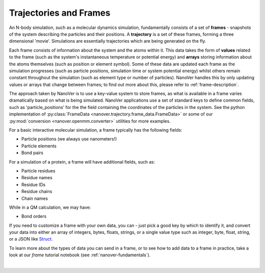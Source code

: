 .. _traj-and-frames:

=======================
Trajectories and Frames
=======================

An N-body simulation, such as a molecular dynamics simulation, fundamentally consists of a set of **frames** - snapshots
of the system describing the particles and their positions. A **trajectory** is a set
of these frames, forming a three dimensional 'movie'. Simulations are essentially
trajectories which are being generated on the fly.

Each frame consists of information about the system and the atoms within it. This
data takes the form of **values** related to the frame (such as the system's instantaneous temperature
or potential energy) and **arrays** storing information about the atoms themselves (such as position
or element symbol). Some of these data are updated each frame as the simulation progresses (such
as particle positions, simulation time or system potential energy) whilst others remain constant
throughout the simulation (such as element type or number of particles). NanoVer handles this by
only updating values or arrays that change between frames; to find out more about
this, please refer to :ref:`frame-description`.

The approach taken by NanoVer is to use a key-value system to store frames, as what is
available in a frame varies dramatically based on what is being simulated. NanoVer applications
use a set of standard keys to define common fields, such as 'particle_positions' for the the field
containing the coordinates of the particles in the system. See the python implementation of
:py:class:`FrameData <nanover.trajectory.frame_data.FrameData>`
or some of our :py:mod:`conversion <nanover.openmm.converter>`  utilities for more examples.

For a basic interactive molecular simulation, a frame typically has the following fields:

* Particle positions (we always use nanometers!)
* Particle elements
* Bond pairs 

For a simulation of a protein, a frame will have additional fields, such as:

* Particle residues
* Residue names
* Residue IDs
* Residue chains 
* Chain names

While in a QM calculation, we may have: 

* Bond orders 

If you need to customize a frame with your own data, you can - just pick a good key by which to identify
it, and convert your data into either an array of integers, bytes, floats, strings, or a single value type such as 
integer, byte, float, string, or a JSON like `Struct
<https://developers.google.com/protocol-buffers/docs/reference/google.protobuf#google.protobuf.Struct>`_.

To learn more about the types of data you can send in a frame, or to see how to add data to a frame in practice,
take a look at our `frame` tutorial notebook (see :ref:`nanover-fundamentals`).

|

